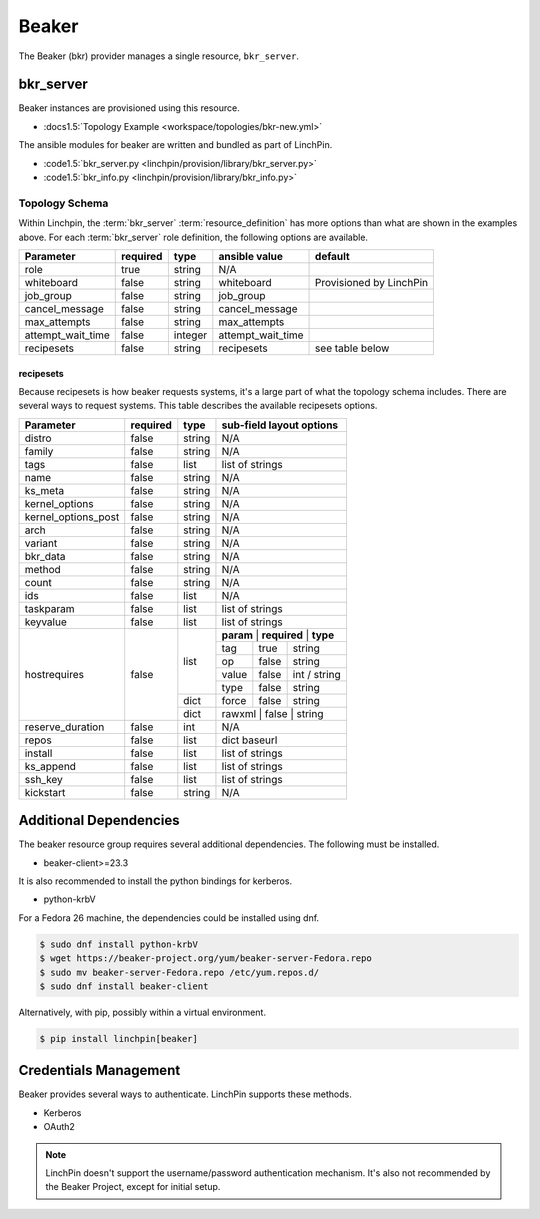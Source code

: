 Beaker
======

The Beaker (bkr) provider manages a single resource, ``bkr_server``.

bkr_server
----------

Beaker instances are provisioned using this resource.

* :docs1.5:`Topology Example <workspace/topologies/bkr-new.yml>`

The ansible modules for beaker are written and bundled as part of LinchPin.

* :code1.5:`bkr_server.py <linchpin/provision/library/bkr_server.py>`
* :code1.5:`bkr_info.py <linchpin/provision/library/bkr_info.py>`

Topology Schema
~~~~~~~~~~~~~~~

Within Linchpin, the :term:`bkr_server` :term:`resource_definition` has more
options than what are shown in the examples above. For each :term:`bkr_server`
role definition, the following options are available.

+-------------------+------------+----------+-------------------+-----------------+
| Parameter         | required   | type     | ansible value     | default         |
+===================+============+==========+===================+=================+
| role              | true       | string   | N/A               |                 |
+-------------------+------------+----------+-------------------+-----------------+
| whiteboard        | false      | string   | whiteboard        | Provisioned by  |
|                   |            |          |                   | LinchPin        |
|                   |            |          |                   |                 |
+-------------------+------------+----------+-------------------+-----------------+
| job_group         | false      | string   | job_group         |                 |
+-------------------+------------+----------+-------------------+-----------------+
| cancel_message    | false      | string   | cancel_message    |                 |
+-------------------+------------+----------+-------------------+-----------------+
| max_attempts      | false      | string   | max_attempts      |                 |
+-------------------+------------+----------+-------------------+-----------------+
| attempt_wait_time | false      | integer  | attempt_wait_time |                 |
+-------------------+------------+----------+-------------------+-----------------+
| recipesets        | false      | string   | recipesets        | see table below |
+-------------------+------------+----------+-------------------+-----------------+

recipesets
++++++++++

Because recipesets is how beaker requests systems, it's a large part of what the
topology schema includes. There are several ways to request systems. This table
describes the available recipesets options.

+---------------------+------------+----------+-----------------------------------------+
| Parameter           | required   | type     | sub-field layout options                |
+=====================+============+==========+=========================================+
| distro              | false      | string   | N/A                                     |
+---------------------+------------+----------+-----------------------------------------+
| family              | false      | string   | N/A                                     |
+---------------------+------------+----------+-----------------------------------------+
| tags                | false      | list     | list of strings                         |
+---------------------+------------+----------+-----------------------------------------+
| name                | false      | string   | N/A                                     |
+---------------------+------------+----------+-----------------------------------------+
| ks_meta             | false      | string   | N/A                                     |
+---------------------+------------+----------+-----------------------------------------+
| kernel_options      | false      | string   | N/A                                     |
+---------------------+------------+----------+-----------------------------------------+
| kernel_options_post | false      | string   | N/A                                     |
+---------------------+------------+----------+-----------------------------------------+
| arch                | false      | string   | N/A                                     |
+---------------------+------------+----------+-----------------------------------------+
| variant             | false      | string   | N/A                                     |
+---------------------+------------+----------+-----------------------------------------+
| bkr_data            | false      | string   | N/A                                     |
+---------------------+------------+----------+-----------------------------------------+
| method              | false      | string   | N/A                                     |
+---------------------+------------+----------+-----------------------------------------+
| count               | false      | string   | N/A                                     |
+---------------------+------------+----------+-----------------------------------------+
| ids                 | false      | list     | N/A                                     |
+---------------------+------------+----------+-----------------------------------------+
| taskparam           | false      | list     | list of strings                         |
+---------------------+------------+----------+-----------------------------------------+
| keyvalue            | false      | list     | list of strings                         |
+---------------------+------------+----------+-----------------------------------------+
| hostrequires        | false      | list     | **param** | **required** | **type**     |
+                     +            +          +-----------+--------------+--------------+
|                     |            |          | tag       | true         | string       |
+                     +            +          +-----------+--------------+--------------+
|                     |            |          | op        | false        | string       |
+                     +            +          +-----------+--------------+--------------+
|                     |            |          | value     | false        | int / string |
+                     +            +          +-----------+--------------+--------------+
|                     |            |          | type      | false        | string       |
+                     +            +----------+-----------+--------------+--------------+
|                     |            | dict     | force     | false        | string       |
+                     +            +----------+-----------+--------------+--------------+
|                     |            | dict     | rawxml    | false        | string       |
+---------------------+------------+----------+-----------------------------------------+
| reserve_duration    | false      | int      | N/A                                     |
+---------------------+------------+----------+-----------------------------------------+
| repos               | false      | list     | dict baseurl                            |
+---------------------+------------+----------+-----------------------------------------+
| install             | false      | list     | list of strings                         |
+---------------------+------------+----------+-----------------------------------------+
| ks_append           | false      | list     | list of strings                         |
+---------------------+------------+----------+-----------------------------------------+
| ssh_key             | false      | list     | list of strings                         |
+---------------------+------------+----------+-----------------------------------------+
| kickstart           | false      | string   | N/A                                     |
+---------------------+------------+----------+-----------------------------------------+

Additional Dependencies
-----------------------

The beaker resource group requires several additional dependencies. The
following must be installed.

* beaker-client>=23.3

It is also recommended to install the python bindings for kerberos.

* python-krbV

For a Fedora 26 machine, the dependencies could be installed using dnf.

.. code-block:: bash

  $ sudo dnf install python-krbV
  $ wget https://beaker-project.org/yum/beaker-server-Fedora.repo
  $ sudo mv beaker-server-Fedora.repo /etc/yum.repos.d/
  $ sudo dnf install beaker-client

Alternatively, with pip, possibly within a virtual environment.

.. code-block:: bash

  $ pip install linchpin[beaker]


Credentials Management
----------------------

Beaker provides several ways to authenticate. LinchPin supports these methods.

* Kerberos
* OAuth2

.. note:: LinchPin doesn't support the username/password authentication
   mechanism. It's also not recommended by the Beaker Project, except for
   initial setup.

